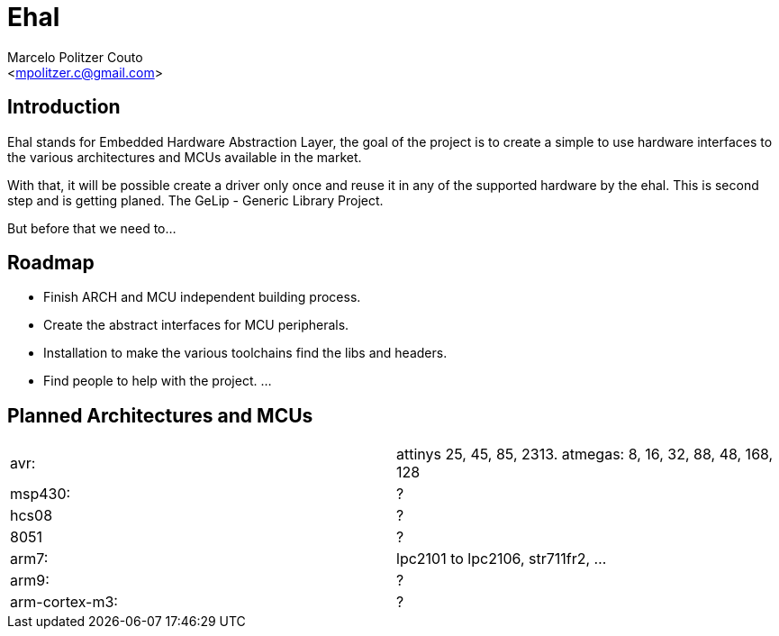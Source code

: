 = Ehal =
:Author: Marcelo Politzer Couto
:Email: <mpolitzer.c@gmail.com>
:Date: Sat Sep 11 17:08:39 UTC 2010
:Author Initials: MPC
:Revision: 0.1

== Introduction ==

Ehal stands for Embedded Hardware Abstraction Layer, the goal of the project
is to create a simple to use hardware interfaces to the various
architectures and MCUs available in the market.

With that, it will be possible create a driver only once and reuse it in any
of the supported hardware by the ehal. This is second step and is getting
planed. The GeLip - Generic Library Project.

But before that we need to...

== Roadmap ==

- Finish ARCH and MCU independent building process.
- Create the abstract interfaces for MCU peripherals.
- Installation to make the various toolchains find the libs and headers.
- Find people to help with the project.
...

== Planned Architectures and MCUs ==

|===========================================================================
|avr:		|	attinys 25, 45, 85, 2313.
			atmegas: 8, 16, 32, 88, 48, 168, 128
|msp430:	|	?
|hcs08		|	?
|8051		|	?
|arm7:		|	lpc2101 to lpc2106, str711fr2, ...
|arm9:		|	?
|arm-cortex-m3:	|	?
|===========================================================================
